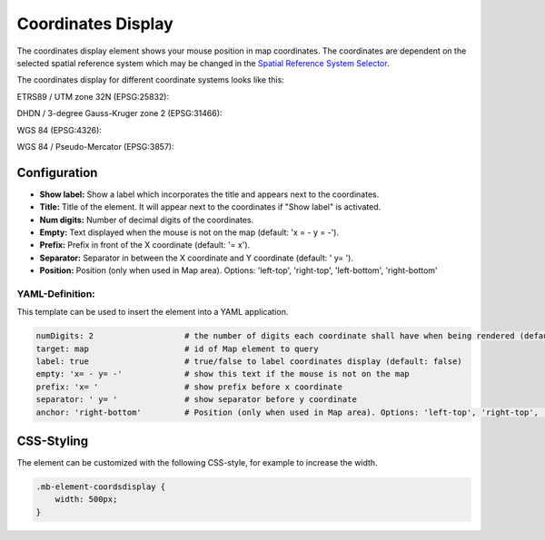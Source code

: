 .. _coordinates_display:

Coordinates Display
*******************

The coordinates display element shows your mouse position in map coordinates.
The coordinates are dependent on the selected spatial reference system which may be changed in the
`Spatial Reference System Selector <srs_selector.html>`_.

The coordinates display for different coordinate systems looks like this:

ETRS89 / UTM zone 32N (EPSG:25832):

.. image:: ../../../figures/de/coordinates_display_etrs89_zone32.png
     :scale: 80


DHDN / 3-degree Gauss-Kruger zone 2 (EPSG:31466):

.. image:: ../../../figures/de/coordinates_display_gauss_krueger_zone2.png
     :scale: 80


WGS 84 (EPSG:4326):

.. image:: ../../../figures/de/coordinates_display_wgs84.png
     :scale: 80


WGS 84 / Pseudo-Mercator (EPSG:3857):

.. image:: ../../../figures/de/coordinates_display_wgs84_pseudo_mercator.png
     :scale: 80

Configuration
=============

.. image:: ../../../figures/coordinates_display_configuration.png
     :align: center

* **Show label:** Show a label which incorporates the title and appears next to the coordinates.
* **Title:** Title of the element. It will appear next to the coordinates if "Show label" is activated.
* **Num digits:** Number of decimal digits of the coordinates.
* **Empty:** Text displayed when the mouse is not on the map (default: 'x = - y = -').
* **Prefix:** Prefix in front of the X coordinate (default: '= x').
* **Separator:** Separator in between the X coordinate and Y coordinate (default: ' y= ').
* **Position:** Position (only when used in Map area). Options: 'left-top', 'right-top', 'left-bottom', 'right-bottom'


YAML-Definition:
----------------

This template can be used to insert the element into a YAML application.

.. code-block:: yaml

   numDigits: 2                   # the number of digits each coordinate shall have when being rendered (default: 2)
   target: map                    # id of Map element to query
   label: true                    # true/false to label coordinates display (default: false)
   empty: 'x= - y= -'             # show this text if the mouse is not on the map
   prefix: 'x= '                  # show prefix before x coordinate
   separator: ' y= '              # show separator before y coordinate
   anchor: 'right-bottom'         # Position (only when used in Map area). Options: 'left-top', 'right-top', 'left-bottom', 'right-bottom'


CSS-Styling
===========

The element can be customized with the following CSS-style, for example to increase the width.

.. code-block:: css

                .mb-element-coordsdisplay {
                    width: 500px;
                }

